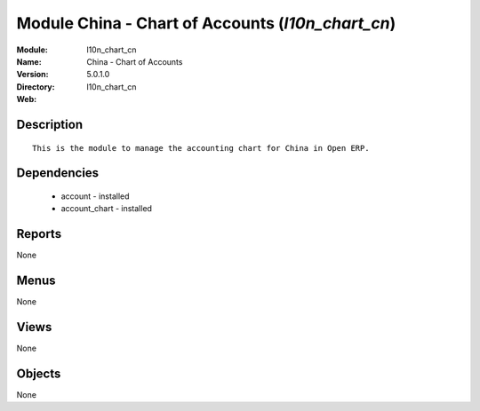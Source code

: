 
Module China - Chart of Accounts (*l10n_chart_cn*)
==================================================
:Module: l10n_chart_cn
:Name: China - Chart of Accounts
:Version: 5.0.1.0
:Directory: l10n_chart_cn
:Web: 

Description
-----------

::

  This is the module to manage the accounting chart for China in Open ERP.

Dependencies
------------

 * account - installed
 * account_chart - installed

Reports
-------

None


Menus
-------


None


Views
-----


None



Objects
-------

None
